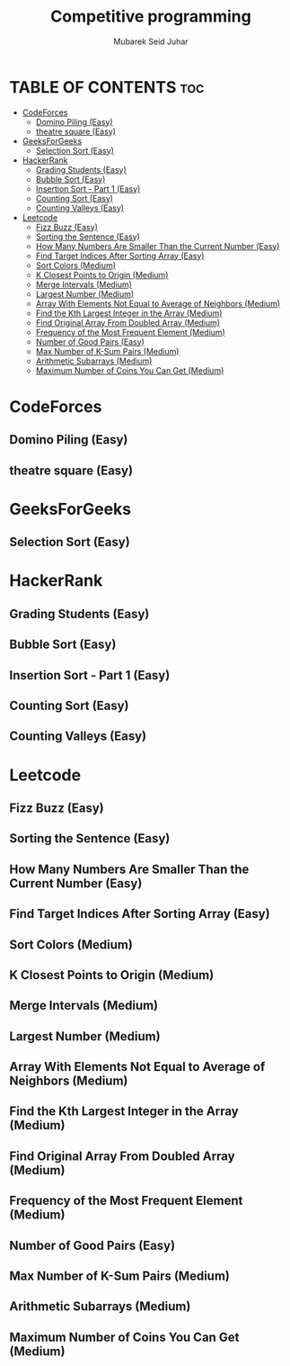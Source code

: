 #+TITLE: Competitive programming
#+AUTHOR: Mubarek Seid Juhar
#+DESCRIPTION: Solution to various coding interview questions

* TABLE OF CONTENTS :toc:
- [[#codeforces][CodeForces]]
  - [[#domino-piling-easy][Domino Piling (Easy)]]
  - [[#theatre-square-easy][theatre square (Easy)]]
- [[#geeksforgeeks][GeeksForGeeks]]
  - [[#selection-sort-easy][Selection Sort (Easy)]]
- [[#hackerrank][HackerRank]]
  - [[#grading-students-easy][Grading Students (Easy)]]
  - [[#bubble-sort-easy][Bubble Sort (Easy)]]
  - [[#insertion-sort---part-1-easy][Insertion Sort - Part 1 (Easy)]]
  - [[#counting-sort-easy][Counting Sort (Easy)]]
  - [[#counting-valleys-easy][Counting Valleys (Easy)]]
- [[#leetcode][Leetcode]]
  - [[#fizz-buzz-easy][Fizz Buzz (Easy)]]
  - [[#sorting-the-sentence-easy][Sorting the Sentence (Easy)]]
  - [[#how-many-numbers-are-smaller-than-the-current-number-easy][How Many Numbers Are Smaller Than the Current Number (Easy)]]
  - [[#find-target-indices-after-sorting-array-easy][Find Target Indices After Sorting Array (Easy)]]
  - [[#sort-colors-medium][Sort Colors (Medium)]]
  - [[#k-closest-points-to-origin-medium][K Closest Points to Origin (Medium)]]
  - [[#merge-intervals-medium][Merge Intervals (Medium)]]
  - [[#largest-number-medium][Largest Number (Medium)]]
  - [[#array-with-elements-not-equal-to-average-of-neighbors-medium][Array With Elements Not Equal to Average of Neighbors (Medium)]]
  - [[#find-the-kth-largest-integer-in-the-array-medium][Find the Kth Largest Integer in the Array (Medium)]]
  - [[#find-original-array-from-doubled-array-medium][Find Original Array From Doubled Array (Medium)]]
  - [[#frequency-of-the-most-frequent-element-medium][Frequency of the Most Frequent Element (Medium)]]
  - [[#number-of-good-pairs-easy][Number of Good Pairs (Easy)]]
  - [[#max-number-of-k-sum-pairs-medium][Max Number of K-Sum Pairs (Medium)]]
  - [[#arithmetic-subarrays-medium][Arithmetic Subarrays (Medium)]]
  - [[#maximum-number-of-coins-you-can-get-medium][Maximum Number of Coins You Can Get (Medium)]]

* CodeForces

** Domino Piling (Easy)
** theatre square (Easy)

* GeeksForGeeks

** Selection Sort (Easy)

* HackerRank

** Grading Students (Easy)
** Bubble Sort (Easy)
** Insertion Sort - Part 1 (Easy)
** Counting Sort (Easy)
** Counting Valleys (Easy)

* Leetcode

** Fizz Buzz (Easy)
** Sorting the Sentence (Easy)
** How Many Numbers Are Smaller Than the Current Number (Easy)
** Find Target Indices After Sorting Array (Easy)
** Sort Colors (Medium)
** K Closest Points to Origin (Medium)
** Merge Intervals (Medium)
** Largest Number (Medium)
** Array With Elements Not Equal to Average of Neighbors (Medium)
** Find the Kth Largest Integer in the Array (Medium)
** Find Original Array From Doubled Array (Medium)
** Frequency of the Most Frequent Element (Medium)
** Number of Good Pairs (Easy)
** Max Number of K-Sum Pairs (Medium)
** Arithmetic Subarrays (Medium)
** Maximum Number of Coins You Can Get (Medium)

#  LocalWords:  Leetcode GeeksForGeeks
